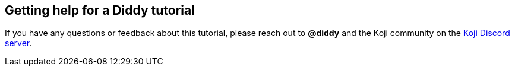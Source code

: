 == Getting help for a Diddy tutorial

// tag::all[]
If you have any questions or feedback about this tutorial, please reach out to *@diddy* and the Koji community on the https://discord.gg/kMkjJQ6Phb[Koji Discord server].
// end::all[]
